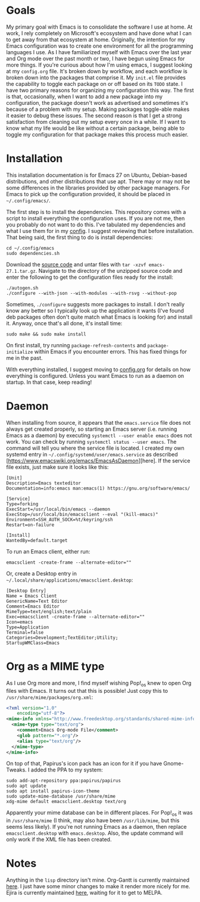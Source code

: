 * Goals

My primary goal with Emacs is to consolidate the software I use at home. At work, I rely completely on Microsoft's ecosystem and have done what I can to get away from that ecosystem at home. Originally, the intention for my Emacs configuration was to create one environment for all the programming languages I use. As I have familiarized myself with Emacs over the last year and Org mode over the past month or two, I have begun using Emacs for more things. If you're curious about how I'm using emacs, I suggest looking at my =config.org= file. It's broken down by workflow, and each workflow is broken down into the packages that comprise it. My =init.el= file provides the capability to toggle each package on or off based on its =TODO= state. I have two primary reasons for organizing my configuration this way. The first is that, occasionally, when I want to add a new package into my configuration, the package doesn't work as advertised and sometimes it's because of a problem with my setup. Making packages toggle-able makes it easier to debug these issues. The second reason is that I get a strong satisfaction from cleaning out my setup every once in a while. If I want to know what my life would be like without a certain package, being able to toggle my configuration for that package makes this process much easier.

* Installation

This installation documentation is for Emacs 27 on Ubuntu, Debian-based distributions, and other distributions that use apt. There may or may not be some differences in the libraries provided by other package managers. For Emacs to pick up the configuration provided, it should be placed in =~/.config/emacs/=.

The first step is to install the dependencies. This repository comes with a script to install everything the configuration uses. If you are not me, then you probably do not want to do this. I've tabulated my dependencies and what I use them for in my [[file:config.org::*Emacs Dependencies][config]]. I suggest reviewing that before installation. That being said, the first thing to do is install dependencies:

#+BEGIN_SRC shell :padline no
  cd ~/.config/emacs
  sudo dependencies.sh
#+END_SRC

Download the [[http://git.savannah.gnu.org/cgit/emacs.git][source code]] and untar files with =tar -xzvf emacs-27.1.tar.gz=. Navigate to the directory of the unzipped source code and enter the following to get the configuration files ready for the install:

#+BEGIN_SRC shell
  ./autogen.sh
  ./configure --with-json --with-modules --with-rsvg --without-pop
#+END_SRC

Sometimes, =./configure= suggests more packages to install. I don't really know any better so I typically look up the application it wants (I've found deb packages often don't quite match what Emacs is looking for) and install it. Anyway, once that's all done, it's install time:

#+BEGIN_SRC shell
  sudo make && sudo make install
#+END_SRC

On first install, try running =package-refresh-contents= and =package-initialize= within Emacs if you encounter errors. This has fixed things for me in the past.

With everything installed, I suggest moving to [[file:config.org][config.org]] for details on how everything is configured. Unless you want Emacs to run as a daemon on startup. In that case, keep reading!

* Daemon

When installing from source, it appears that the =emacs.service= file does not always get created properly, so starting an Emacs server (i.e. running Emacs as a daemon) by executing =systemctl --user enable emacs= does not work. You can check by running =systemctl status --user emacs=. The command will tell you where the service file is located. I created my own systemd entry in =~/.config/systemd/user/emacs.service= as described [https://www.emacswiki.org/emacs/EmacsAsDaemon][here]. If the service file exists, just make sure it looks like this:

#+BEGIN_EXAMPLE
[Unit]
Description=Emacs texteditor
Documentation=info:emacs man:emacs(1) https://gnu.org/software/emacs/

[Service]
Type=forking
ExecStart=/usr/local/bin/emacs --daemon
ExecStop=/usr/local/bin/emacsclient --eval "(kill-emacs)"
Environment=SSH_AUTH_SOCK=%t/keyring/ssh
Restart=on-failure

[Install]
WantedBy=default.target
#+END_EXAMPLE

To run an Emacs client, either run:

#+BEGIN_SRC shell :padline no
emacsclient -create-frame --alternate-editor=""
#+END_SRC

Or, create a Desktop entry in =~/.local/share/applications/emacsclient.desktop=:

#+BEGIN_EXAMPLE
[Desktop Entry]
Name = Emacs Client
GenericName=Text Editor
Comment=Emacs Editor
MimeType=text/english;text/plain
Exec=emacsclient -create-frame --alternate-editor=""
Icon=emacs
Type=Application
Terminal=false
Categories=Development;TextEditor;Utility;
StartupWMClass=Emacs
#+END_EXAMPLE

* Org as a MIME type

As I use Org more and more, I find myself wishing Pop!_os knew to open Org files with Emacs. It turns out that this is possible! Just copy this to =/usr/share/mime/packages/org.xml=:

#+BEGIN_SRC xml :padline no
  <?xml version="1.0"
      encoding="utf-8"?>
  <mime-info xmlns="http://www.freedesktop.org/standards/shared-mime-info">
    <mime-type type="text/org">
      <comment>Emacs Org-mode File</comment>
      <glob pattern="*.org"/>
      <alias type="text/org"/>
    </mime-type>
  </mime-info>
#+END_SRC

On top of that, Papirus's icon pack has an icon for it if you have Gnome-Tweaks. I added the PPA to my system:

#+BEGIN_SRC shell :padline no
  sudo add-apt-repository ppa:papirus/papirus
  sudo apt update
  sudo apt install papirus-icon-theme
  sudo update-mime-database /usr/share/mime
  xdg-mime default emacsclient.desktop text/org
#+END_SRC

Apparently your mime database can be in different places. For Pop!_os it was in =/usr/share/mime= (I think, may also have been =/usr/lib/mime=, but this seems less likely). If you're not running Emacs as a daemon, then replace =emacsclient.desktop= with =emacs.desktop=. Also, the update command will only work if the XML file has been created.

* Notes
Anything in the =lisp= directory isn't mine. Org-Gantt is currently maintained [[https://gitlab.com/joukeHijlkema/org-gantt/][here]]. I just have some minor changes to make it render more nicely for me. Ejira is currently maintained [[https://github.com/nyyManni/ejira/blob/master/ejira-core.el][here]], waiting for it to get to MELPA.
